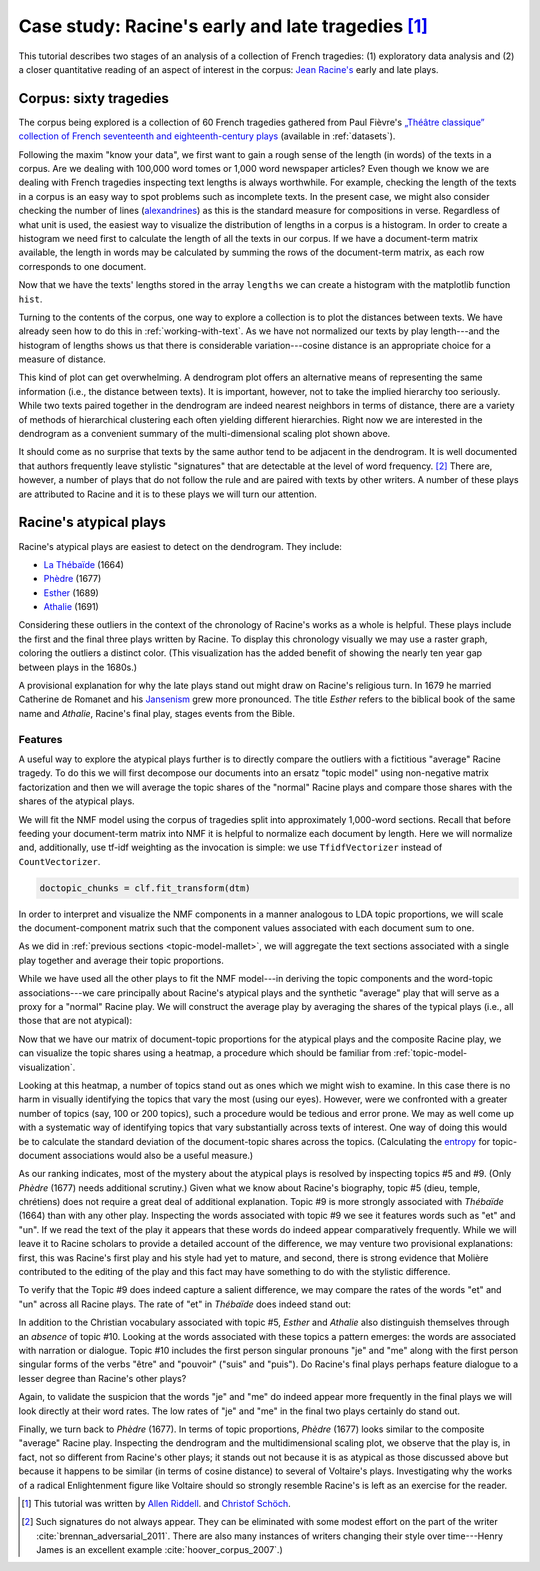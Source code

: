 .. index:: Racine, case-study, theatre
.. _case-study-racine:

==============================================================
 Case study: Racine's early and late tragedies [#fn_authors]_
==============================================================

This tutorial describes two stages of an analysis of a collection of French
tragedies: (1) exploratory data analysis and (2) a closer quantitative reading
of an aspect of interest in the corpus: `Jean Racine's
<https://en.wikipedia.org/wiki/Jean_Racine>`_ early and late plays.

Corpus: sixty tragedies
=======================

The corpus being explored is a collection of 60 French tragedies gathered from
Paul Fièvre's `„Théâtre classique” collection of French seventeenth and
eighteenth-century plays <http://www.theatre-classique.fr>`_ (available in
:ref:`datasets`).

Following the maxim "know your data", we first want to gain a rough sense of the
length (in words) of the texts in a corpus. Are we dealing with 100,000 word
tomes or 1,000 word newspaper articles? Even though we know we are dealing with
French tragedies inspecting text lengths is always worthwhile. For example,
checking the length of the texts in a corpus is an easy way to spot problems
such as incomplete texts. In the present case, we might also consider checking
the number of lines (`alexandrines
<https://en.wikipedia.org/wiki/Alexandrine>`_) as this is the standard measure
for compositions in verse.  Regardless of what unit is used, the easiest way
to visualize the distribution of lengths in a corpus is a histogram. In
order to create a histogram we need first to calculate the length of all the
texts in our corpus. If we have a document-term matrix available, the length in
words may be calculated by summing the rows of the document-term matrix, as each
row corresponds to one document.

.. ipython:: python
    :okwarning:

    import os

    import numpy as np
    import sklearn.feature_extraction.text as text

    data_dir = 'data/french-tragedy/'

    filenames = np.array(sorted(os.listdir(data_dir)))
    filenames_with_path = [os.path.join(data_dir, fn) for fn in filenames]

    # check the first few filenames
    filenames_with_path[0:4]

    vectorizer = text.CountVectorizer(input='filename')
    dtm = vectorizer.fit_transform(filenames_with_path)
    dtm = dtm.toarray()
    vocab = np.array(vectorizer.get_feature_names())

    # sum over rows to calculate lengths
    lengths = np.sum(dtm, axis=1)

Now that we have the texts' lengths stored in the array ``lengths`` we can
create a histogram with the matplotlib function ``hist``.

.. ipython:: python

    import matplotlib.pyplot as plt

    plt.hist(lengths)
    @savefig case_study_voltaire_hist.png width=8in
    plt.title("Play length in words")

    # find the longest and the shortest texts
    (np.max(lengths), filenames[np.argmax(lengths)])
    (np.min(lengths), filenames[np.argmin(lengths)])

Turning to the contents of the corpus, one way to explore a collection is to
plot the distances between texts. We have already seen how to do this in
:ref:`working-with-text`. As we have not normalized our texts by play
length---and the histogram of lengths shows us that there is considerable
variation---cosine distance is an appropriate choice for a measure of distance.

.. ipython:: python

    from sklearn.manifold import MDS
    from sklearn.metrics.pairwise import cosine_similarity

    # we need distance, not similarity
    dist = 1 - cosine_similarity(dtm)

    mds = MDS(n_components=2, dissimilarity="precomputed", random_state=1)
    pos = mds.fit_transform(dist)  # shape (n_components, n_samples)

    # create very short names for plotting
    # filenames have form: Voltaire_TR-V-1724-Mariamne.txt
    names = []
    authors = []
    for fn in filenames:
        author = fn.split('_')[0]
        year = fn.split('-')[2]
        authors.append(author)
        names.append(author + year)

.. ipython:: python

    plt.figure(figsize=(11.3, 7))  # use a bigger canvas than usual
    xs, ys = pos[:, 0], pos[:, 1]

    authors_unique = sorted(set(authors))
    colors = [authors_unique.index(a) for a in authors]
    plt.scatter(xs, ys, c=colors, cmap='spring')
    for x, y, name in zip(xs, ys, names):
        plt.text(x, y, name, alpha=0.5, fontsize=10)

    @savefig plot_voltaire_mds.png width=8in
    plt.tight_layout()

This kind of plot can get overwhelming. A dendrogram plot offers an alternative
means of representing the same information (i.e., the distance between texts).
It is important, however, not to take the implied hierarchy too seriously.
While two texts paired together in the dendrogram are indeed nearest neighbors
in terms of distance, there are a variety of methods of hierarchical clustering
each often yielding different hierarchies. Right now we are interested in the
dendrogram as a convenient summary of the multi-dimensional scaling plot shown
above.

.. ipython:: python

    from scipy.cluster.hierarchy import ward, dendrogram

    linkage_matrix = ward(dist)
    
    plt.figure(figsize=(11.3, 11.3))  # we need a tall figure
    # match dendrogram to that returned by R's hclust()
    dendrogram(linkage_matrix, orientation="right", labels=names, leaf_font_size=5);
    @savefig plot_voltaire_ward_dendrogram.png width=8in
    plt.tight_layout()  # fixes margins

It should come as no surprise that texts by the same author tend to be adjacent
in the dendrogram. It is well documented that authors frequently leave stylistic
"signatures" that are detectable at the level of word frequency. [#fn_authorship_attribution]_
There are, however, a number of plays that do not follow the rule and are paired
with texts by other writers. A number of these plays are attributed to Racine
and it is to these plays we will turn our attention.

Racine's atypical plays
=======================

Racine's atypical plays are easiest to detect on the dendrogram. They include:

- `La Thébaïde <https://fr.wikipedia.org/wiki/La_Th%C3%A9ba%C3%AFde_%28Racine%29>`_ (1664)
- `Phèdre <https://fr.wikipedia.org/wiki/Ph%C3%A8dre_(Racine)>`_ (1677)
- `Esther <https://fr.wikipedia.org/wiki/Esther_(Racine)>`_ (1689)
- `Athalie <https://fr.wikipedia.org/wiki/Athalie_(Racine)>`_ (1691)

Considering these outliers in the context of the chronology of Racine's works as
a whole is helpful. These plays include the first and the final three plays
written by Racine. To display this chronology visually we may use a raster
graph, coloring the outliers a distinct color. (This visualization has the added
benefit of showing the nearly ten year gap between plays in the 1680s.)

.. ipython:: python

    @suppress
    plt.figure(figsize=(11.3, 5))  # reset figure size

    outliers = [1664, 1677, 1689, 1691]
    racine_years = []
    for fn in filenames:
        author = fn.split('_')[0]
        year = int(fn.split('-')[2])
        if author == "Racine":
            racine_years.append(year)
    racine_years = np.array(racine_years)
    colors = []
    for year in racine_years:
        colors.append('orange' if year in outliers else 'cyan')
    plt.vlines(racine_years, 0, 1, linewidth=3, color=colors)
    
    plt.title("Year of publication of Racine's plays")
    # gca() stands for get current axes. Axes are a matplotlib primitive.
    # See http://matplotlib.org/users/pyplot_tutorial.html#working-with-multiple-figures-and-axes 
    ax = plt.gca()
    @savefig plot_racine_voltaire_rastergram.png width=8in
    ax.yaxis.set_visible(False)

A provisional explanation for why the late plays stand out might draw on
Racine's religious turn. In 1679 he married Catherine de
Romanet and his `Jansenism <https://en.wikipedia.org/wiki/Jansenism>`_ grew more
pronounced. The title *Esther* refers to the biblical book of the same name and
*Athalie*, Racine's final play, stages events from the Bible.

Features
--------

A useful way to explore the atypical plays further is to directly compare the
outliers with a fictitious "average" Racine tragedy. To do this we will first
decompose our documents into an ersatz "topic model" using non-negative matrix
factorization and then we will average the topic shares of the "normal" Racine
plays and compare those shares with the shares of the atypical plays.

We will fit the NMF model using the corpus of tragedies split into approximately
1,000-word sections. Recall that before feeding your document-term matrix into
NMF it is helpful to normalize each document by length. Here we will
normalize and, additionally, use tf-idf weighting as the invocation is simple:
we use ``TfidfVectorizer`` instead of ``CountVectorizer``.

.. ipython:: python

    data_dir = 'data/french-tragedy-split/'

    filenames = np.array(sorted(os.listdir(data_dir)))
    filenames_with_path = [os.path.join(data_dir, fn) for fn in filenames]

    # check the first few filenames
    filenames_with_path[0:4]

    vectorizer = text.TfidfVectorizer(input='filename', min_df=15)
    dtm = vectorizer.fit_transform(filenames_with_path)
    dtm = dtm.toarray()
    vocab = np.array(vectorizer.get_feature_names())

.. ipython:: python

    # fit NMF model

    from sklearn import decomposition

    num_topics = 15

    clf = decomposition.NMF(n_components=num_topics, random_state=1)

    # this next step may take some time

.. ipython:: python
    :suppress:

    # suppress this

    import os
    import pickle

    NMF_TOPICS = 'source/cache/nmf-racine-doc-topic-{}topics.pkl'.format(num_topics)
    NMF_CLF = 'source/cache/nmf-racine-clf-{}topics.pkl'.format(num_topics)

    # the ipython directive seems to have trouble with multi-line indented blocks
    if not os.path.exists(NMF_CLF):
        doctopic_chunks = clf.fit_transform(dtm)
        pickle.dump(doctopic_chunks, open(NMF_TOPICS, 'wb'))
        pickle.dump(clf, open(NMF_CLF, 'wb'))

    clf = pickle.load(open(NMF_CLF, 'rb'))
    doctopic_chunks = pickle.load(open(NMF_TOPICS, 'rb'))

.. code-block:: python

   doctopic_chunks = clf.fit_transform(dtm)

In order to interpret and visualize the NMF components in a manner analogous to
LDA topic proportions, we will scale the document-component matrix such that
the component values associated with each document sum to one.

.. ipython:: python

    # to avoid division by 0 (not a problem with LDA) we add a tiny value to each cell.
    doctopic_chunks += 1e-6  # 1e-6 is the same as 0.000001
    doctopic_chunks = doctopic_chunks / np.sum(doctopic_chunks, axis=1, keepdims=True)

As we did in :ref:`previous sections <topic-model-mallet>`, we will aggregate
the text sections associated with a single play together and average their topic
proportions.

.. ipython:: python

    import itertools
    import re
    import operator

    # Play sections have filenames like: Racine_TR-V-1677-Phedre0000.txt. We can split 
    # the last part "0000.txt" off using string slicing since we know that the part of
    # the filename we do not want is always 8 characters in width. For example,
    'Racine_TR-V-1677-Phedre0000.txt'[:-8]
    # alternatively, we could use a regular expression:
    import re
    re.sub(r'[0-9]+\.txt$','', 'Racine_TR-V-1677-Phedre0000.txt')

    play_names_chunks = []
    for fn in filenames:
        play_names_chunks.append(fn[:-8])

    num_plays = len(set(play_names_chunks))
    doctopic = np.zeros((num_plays, num_topics))
    play_row_pairs = zip(play_names_chunks, doctopic_chunks)
    play_names = []
    for i, (name, pairs) in enumerate(itertools.groupby(play_row_pairs, key=operator.itemgetter(0))):
        rows = [row for _, row in pairs]
        doctopic[i, :] = sum(rows) / len(rows)
        play_names.append(name)

While we have used all the other plays to fit the NMF model---in deriving the
topic components and the word-topic associations---we care principally about
Racine's atypical plays and the synthetic "average" play that will serve as a proxy for
a "normal" Racine play. We will construct the average play by averaging the
shares of the typical plays (i.e., all those that are not atypical):

.. ipython:: python

    racine_plays = [name for name in play_names if name.startswith('Racine')]
    racine_atypical = ['Racine_TR-V-1664-Thebaide', 'Racine_TR-V-1677-Phedre', 'Racine_TR-V-1689-Esther', 'Racine_TR-V-1691-Athalie']
    racine_typical = [name for name in racine_plays if name not in racine_atypical]
    # alternatively, an opportunity to use set difference
    # racine_typical = list(set(racine_plays) - set(racine_atypical))

    # examine the list of typical plays, making sure we have the right ones
    racine_typical

    doctopic_racine_typical = np.mean(doctopic[np.in1d(play_names, racine_typical)], axis=0)
    doctopic_racine_atypical = doctopic[np.in1d(play_names, racine_atypical)]

    # stack the typical and the atypical plays by row
    doctopic_of_interest = np.row_stack([doctopic_racine_typical, doctopic_racine_atypical])

    # as a last and final step we need to keep track of the names
    # note that some of the manipulation of names and rows is fragile and relies on the names
    # being sorted alphabetically. If this were a concern we might use a pandas DataFrame
    # instead, as row and column names can be explicitly assigned
    play_names_of_interest = ['Racine-1666-1674-AVERAGE'] + racine_atypical

Now that we have our matrix of document-topic proportions for the atypical plays
and the composite Racine play, we can visualize the topic shares using
a heatmap, a procedure which should be familiar from
:ref:`topic-model-visualization`.

.. ipython:: python

    @suppress
    plt.figure(figsize=(11.3, 7))  # reset figure size

    plt.pcolor(doctopic_of_interest, norm=None, cmap='Blues')

    topic_labels = ['Topic #{}'.format(k) for k in range(num_topics)]
    plt.xticks(np.arange(doctopic_of_interest.shape[1]) + 0.5, topic_labels);
    plt.yticks(np.arange(doctopic_of_interest.shape[0]) + 0.5, play_names_of_interest);

    # flip the y-axis so the texts are in the order we anticipate
    plt.gca().invert_yaxis()

    # rotate the ticks on the x-axis
    plt.xticks(rotation=90)

    # add a legend
    plt.colorbar(cmap='Blues')

    @savefig plot_racine_doctopic_heatmap.png width=8in
    plt.tight_layout()  # fixes margins

Looking at this heatmap, a number of topics stand out as ones which we might
wish to examine. In this case there is no harm in visually identifying the
topics that vary the most (using our eyes).  However, were we
confronted with a greater number of topics (say, 100 or 200 topics), such
a procedure would be tedious and error prone. We may as well come up with
a systematic way of identifying topics that vary substantially across texts of
interest. One way of doing this would be to calculate the standard deviation of
the document-topic shares across the topics. (Calculating the `entropy
<https://en.wikipedia.org/wiki/Entropy>`_ for topic-document associations would
also be a useful measure.)

.. ipython:: python

    # examine topics of interest by ranking them by standard deviation
    # reminder: NumPy's standard deviation differs from R's standard deviation. If you
    # want them to return identical results include the argument ``ddof=1``.
    # Essentially,  NumPy's standard deviation divides the variance by ``n`` whereas R
    # uses ``n-1`` (which is preferable as it gives an unbiased estimate of the variance).
    # Using ``ddof=1`` makes NumPy use ``n-1``.
    topics_by_std = np.argsort(np.std(doctopic_of_interest, axis=0, ddof=1))[::-1]
    topics_by_std[0:10]

    # First we gather the words most associated with each topic
    num_top_words = 17
    topic_words = []
    @suppress
    assert len(clf.components_[0]) == len(vocab)
    for topic in clf.components_:
        word_idx = np.argsort(topic)[::-1][0:num_top_words]
        topic_words.append([vocab[i] for i in word_idx])

    # Now we examine the topic-word distributions for the topics that vary the most
    for t in topics_by_std[0:5]:
        topic_words_str = ' '.join(str(t) for t in topic_words[t])
        print("Topic {}: {}".format(t, topic_words_str))

As our ranking indicates, most of the mystery about the atypical plays is
resolved by inspecting topics #5 and #9. (Only *Phèdre* (1677) needs 
additional scrutiny.) Given what we know about Racine's biography, topic #5
(dieu, temple, chrétiens) does not require a great deal of additional
explanation. Topic #9 is more strongly associated with *Thébaïde* (1664) than
with any other play. Inspecting the words associated with topic #9 we see it
features words such as "et" and "un". If we read the text of the play it
appears that these words do indeed appear comparatively frequently. While we
will leave it to Racine scholars to provide a detailed account of the
difference, we may venture two provisional explanations: first, this was
Racine's first play and his style had yet to mature, and second, there is strong
evidence that Molière contributed to the editing of the play and this fact may
have something to do with the stylistic difference.

To verify that the Topic #9 does indeed capture a salient difference, we may
compare the rates of the words "et" and "un" across all Racine
plays. The rate of "et" in *Thébaïde* does indeed stand out:

.. ipython:: python

    # reassemble the document-term matrix
    data_dir = 'data/french-tragedy/'
    filenames = np.array(sorted(os.listdir(data_dir)))
    filenames_with_path = [os.path.join(data_dir, fn) for fn in filenames]
    vectorizer = text.CountVectorizer(input='filename')
    dtm = vectorizer.fit_transform(filenames_with_path)
    dtm = dtm.toarray()
    vocab = np.array(vectorizer.get_feature_names())
    authors = np.array([fn.split('_')[0] for fn in filenames])

    # convert to rates per 1000 words as this is easier to interpret
    dtm = 1000 * dtm / np.sum(dtm, axis=1, keepdims=True)

.. breaking up the ipython blocks appears to help avoid problems

.. ipython:: python

    for word in ['et', 'un']:
        print("Rate per 1,000 words of {}".format(word))
        filenames_racine = filenames[authors == 'Racine']
        rates_racine = dtm[authors == 'Racine', vocab == word]
        for filename, rate in zip(filenames_racine, rates_racine):
            # use some fancy formatting, see http://docs.python.org/3.3/library/string.html#formatspec
            print("{:>40s}: {:.1f}".format(filename, rate))

In addition to the Christian vocabulary associated with topic #5, *Esther* and
*Athalie* also distinguish themselves through an *absence* of topic #10. Looking
at the words associated with these topics a pattern emerges: the words are
associated with narration or dialogue. Topic #10 includes the first person
singular pronouns "je" and "me" along with the first person singular forms of
the verbs "être" and "pouvoir" ("suis" and "puis"). Do Racine's final plays
perhaps feature dialogue to a lesser degree than Racine's other plays?

Again, to validate the suspicion that the words "je" and "me" do indeed appear
more frequently in the final plays we will look directly at their word rates.
The low rates of "je" and "me" in the final two plays certainly do stand out.

.. ipython:: python

    for word in ['je', 'me']:
        print("Rate per 1,000 words of {}".format(word))
        filenames_racine = filenames[authors == 'Racine']
        rates_racine = dtm[authors == 'Racine', vocab == word]
        for filename, rate in zip(filenames_racine, rates_racine):
            # use some fancy formatting, see http://docs.python.org/3.3/library/string.html#formatspec
            print("{:>40s}: {:.1f}".format(filename, rate))
        print()  # print a blank line

Finally, we turn back to *Phèdre* (1677).  In terms of topic proportions,
*Phèdre* (1677) looks similar to the composite "average" Racine play. Inspecting
the dendrogram and the multidimensional scaling plot, we observe that the play
is, in fact, not so different from Racine's other plays; it stands out not
because it is as atypical as those discussed above but because it happens to be
similar (in terms of cosine distance) to several of Voltaire's plays.
Investigating why the works of a radical Enlightenment figure like Voltaire
should so strongly resemble Racine's is left as an exercise for the reader.

.. FOOTNOTES

.. [#fn_authors] This tutorial was written by `Allen Riddell <http://ariddell.org>`_.
   and `Christof Schöch <http://www.christof-schoech.de>`_.


.. [#fn_authorship_attribution] Such signatures do not always appear.
   They can be eliminated with some modest effort on the part of the writer
   :cite:`brennan_adversarial_2011`. There are also many instances of writers
   changing their style over time---Henry James is an excellent example
   :cite:`hoover_corpus_2007`.)

